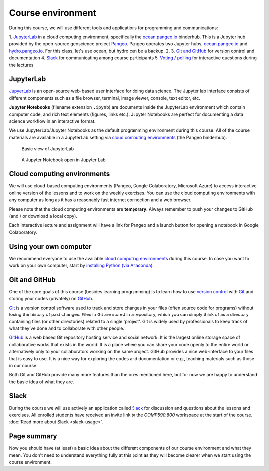 Course environment
==================

During this course, we will use different tools and applications for programming and communications:

1. `JupyterLab`_ in a cloud computing environment, specifically the `ocean.pangeo.io <https://ocean.pangeo.io>`_ binderhub. This is a Jupyter hub provided by the open-source geoscience project `Pangeo <https://pangeo.io>`_. Pangeo operates two Jupyter hubs, `ocean.pangeo.io <https://ocean.pangeo.io>`_ and `hydro.pangeo.io <https://hydro.pangeo.io>`_. For this class, let's use ocean, but hydro can be a backup. 
2. 
3. `Git and GitHub`_ for version control and documentation
4. `Slack`_ for communicating among course participants
5. `Voting / polling  <#voting-and-polling>`_ for interactive questions during the lectures


JupyterLab
------------
`JupyerLab <https://jupyterlab.readthedocs.io/en/stable/getting_started/overview.html>`__ is an open-source web-based user interface for doing data science.
The Jupyter lab interface consists of different components such as a file browser, terminal, image viewer, console, text editor, etc.

**Jupyter Notebooks** (filename extension ``.ipynb``) are documents inside the JupyterLab environment which contain computer code, and rich text elements (figures, links etc.).
Jupyter Notebooks are perfect for documenting a data science workflow in an interactive format.

We use JupyterLab/Jupyter Notebooks as the default programming environment during this course. All of the course materials are available in a JupyterLab setting via `cloud computing environments`_ (the Pangeo binderhub).

.. figure:: img/Binder_launcher.png
   :alt: Binder Jupyter Notebook
   :width: 700px

   Basic view of JupyterLab

.. figure:: img/JupyterLab.png
   :alt: A Jupyter Notebook open in Jupyter Lab
   :width: 700px

   A Jupyter Notebook open in Jupyter Lab

Cloud computing environments
--------------------------------

We will use cloud-based computing environments (Pangeo, Google Colaboratory, Microsoft Azure) to access interactive online version of the lessons
and to work on the weekly exercises. You can use the cloud computing environments with any computer as long as it has a reasonably fast internet connection and a web browser.

Please note that the cloud computing environments are **temporary**. Always remember to push your changes to GitHub (and / or download a local copy).

Each interactive lecture and assignment will have a link for Pangeo and a launch button for opening a notebook in Google Colaboratory.


Using your own computer
--------------------------------
We recommend everyone to use the available `cloud computing environments`_ during this course.
In case you want to work on your own computer, start by `installing Python (via Anaconda) <https://geo-python.github.io/site/course-info/installing-anacondas.html>`_.


Git and GitHub
---------------

One of the core goals of this course (besides learning programming)
is to learn how to use `version control <https://en.wikipedia.org/wiki/Version_control>`__ with
`Git <https://en.wikipedia.org/wiki/Git_(software)>`__ and storing your
codes (privately) on `GitHub <https://github.com/>`__.

`Git <https://en.wikipedia.org/wiki/Git_(software)>`__ is a version
control software used to track and store
changes in your files (often source code for programs) without losing
the history of past changes. Files in Git are stored in a repository,
which you can simply think of as a directory containing files (or other
directories) related to a single 'project'. Git is widely used by
professionals to keep track of what they’ve done and to collaborate with
other people.

`GitHub <https://github.com/>`__ is a web based Git repository hosting
service and social network. It is the largest online storage space of
collaborative works that exists in the world. It is a place where you
can share your code openly to the entire world or alternatively only to
your collaborators working on the same project. GitHub provides a nice
web-interface to your files that is easy to use. It is a nice way for
exploring the codes and documentation or e.g., teaching materials such
as those in our course.

Both Git and GitHub provide many more features than the ones mentioned
here, but for now we are happy to understand the basic idea of what they
are.

Slack
------

During the course we will use actively an application called `Slack <http://slack.com>`__ for discussion and
questions about the lessons and exercises. All enrolled students have received an invite link to the `COMP590.800` workspace at the start of the course.
:doc:`Read more about Slack  <slack-usage>`.


Page summary
------------

Now you should have (at least) a basic idea about the different
components of our course environment and what they mean. You don't need
to understand everything fully at this point as they will become clearer
when we start using the course environment.